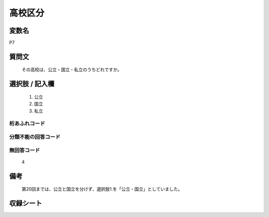 .. title:: P7
.. rst-class:: item

====================================================================================================
高校区分
====================================================================================================

.. rst-class:: varname

変数名
==================

P7

.. rst-class:: question

質問文
==================


   その高校は、公立・国立・私立のうちどれですか。



.. rst-class:: answer

選択肢 / 記入欄
======================

  1. 公立
  2. 国立
  3. 私立
  



.. rst-class:: overflow

桁あふれコード
-------------------------------
  


.. rst-class:: not_classified

分類不能の回答コード
-------------------------------------
  


.. rst-class:: not_available

無回答コード
-------------------------------------
  4


.. rst-class:: bikou

備考
==================
 

   第20回までは、公立と国立を分けず、選択肢1.を「公立・国立」としていました。




.. rst-class:: include_sheet

収録シート
=======================================
.. hlist::
   :columns: 3
   
   
   * p1_1
   
   * p5b_1
   
   * p11c_1
   
   * p16d_1
   
   * p21e_1
   
   


.. index:: P7